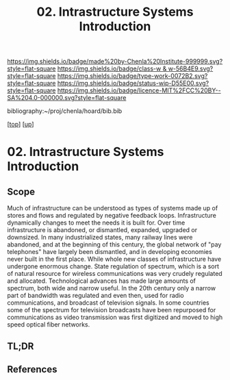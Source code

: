 #   -*- mode: org; fill-column: 60 -*-

#+TITLE: 02. Intrastructure Systems Introduction 
#+STARTUP: showall
#+TOC: headlines 4
#+PROPERTY: filename

[[https://img.shields.io/badge/made%20by-Chenla%20Institute-999999.svg?style=flat-square]] 
[[https://img.shields.io/badge/class-w & w-56B4E9.svg?style=flat-square]]
[[https://img.shields.io/badge/type-work-0072B2.svg?style=flat-square]]
[[https://img.shields.io/badge/status-wip-D55E00.svg?style=flat-square]]
[[https://img.shields.io/badge/licence-MIT%2FCC%20BY--SA%204.0-000000.svg?style=flat-square]]

bibliography:~/proj/chenla/hoard/bib.bib

[[[../../index.org][top]]] [[[../index.org][up]]]

* 02. Intrastructure Systems Introduction
:PROPERTIES:
:CUSTOM_ID:
:Name:     /home/deerpig/proj/chenla/warp/13/02/intro.org
:Created:  2018-05-08T18:45@Prek Leap (11.642600N-104.919210W)
:ID:       dad0c0e0-a90d-4cce-a7c0-7f0f7a7bdc24
:VER:      579051981.535199988
:GEO:      48P-491193-1287029-15
:BXID:     proj:FSO5-8330
:Class:    primer
:Type:     work
:Status:   wip
:Licence:  MIT/CC BY-SA 4.0
:END:

** Scope
Much of infrastructure can be understood as types of systems made up
of stores and flows and regulated by negative feedback loops.
Infrastructure dynamically changes to meet the needs it is built for.
Over time infrastructure is abandoned, or dismantled, expanded,
upgraded or downsized. In many industrialized states, many railway
lines were abandoned, and at the beginning of this century, the global
network of "pay telephones" have largely been dismantled, and in
developing economies never built in the first place.  While whole new
classes of infrastructure have undergone enormous change.  State
regulation of spectrum, which is a sort of natural resource for
wireless communications was very crudely regulated and allocated.
Technological advances has made large amounts of spectrum, both wide
and narrow useful.  In the 20th century only a narrow part of
bandwidth was regulated and even then, used for radio communications,
and broadcast of television signals.  In some countries some of the
spectrum for television broadcasts have been repurposed for
communications as video transmission was first digitized and moved to
high speed optical fiber networks.

** TL;DR
** References


